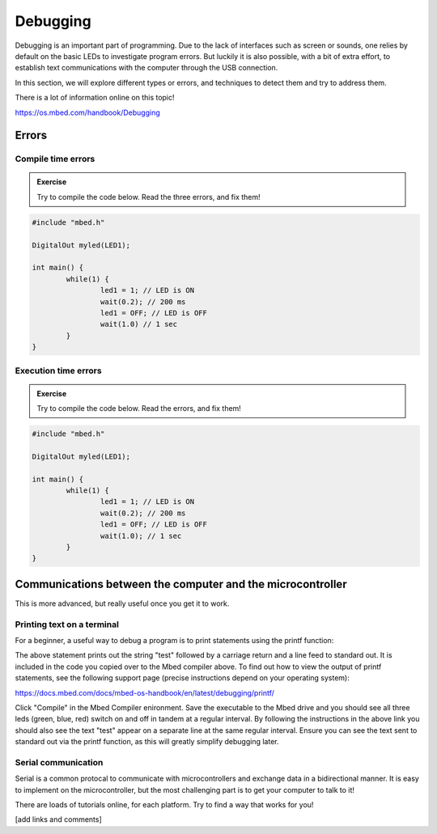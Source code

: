 Debugging
=========



Debugging is an important part of programming. 
Due to the lack of interfaces such as screen or sounds, one relies by default on the basic LEDs to investigate program errors. 
But luckily it is also possible, with a bit of extra effort, to establish text communications with the computer through the USB connection.
 
In this section, we will explore different types or errors, and techniques to detect them and try to address them.

There is a lot of information online on this topic!

https://os.mbed.com/handbook/Debugging

Errors
------

Compile time errors
^^^^^^^^^^^^^^^^^^^

.. admonition:: Exercise

	Try to compile the code below. Read the three errors, and fix them!

.. code-block:: c

	#include "mbed.h"

	DigitalOut myled(LED1);

	int main() {
		while(1) {
			led1 = 1; // LED is ON
			wait(0.2); // 200 ms
			led1 = OFF; // LED is OFF
			wait(1.0) // 1 sec
		}
	}


Execution time errors
^^^^^^^^^^^^^^^^^^^^^

.. admonition:: Exercise

	Try to compile the code below. Read the errors, and fix them!

.. code-block:: c

	#include "mbed.h"

	DigitalOut myled(LED1);

	int main() {
		while(1) {
			led1 = 1; // LED is ON
			wait(0.2); // 200 ms
			led1 = OFF; // LED is OFF
			wait(1.0); // 1 sec
		}
	}



Communications between the computer and the microcontroller
-----------------------------------------------------------

This is more advanced, but really useful once you get it to work.

Printing text on a terminal
^^^^^^^^^^^^^^^^^^^^^^^^^^^

For a beginner, a useful way to debug a program is to print statements using the printf function:

.. code-block:: c
	printf("test\r\n");

The above statement prints out the string "test" followed by a carriage return and a line feed to standard out. 
It is included in the code you copied over to the Mbed compiler above. 
To find out how to view the output of printf statements, see the following support page (precise instructions depend on your operating system):

https://docs.mbed.com/docs/mbed-os-handbook/en/latest/debugging/printf/

Click "Compile" in the Mbed Compiler enironment. 
Save the executable to the Mbed drive and you should see all three leds (green, blue, red) switch on and off in tandem at a regular interval. By following the instructions in the above link you should also see the text "test" appear on a separate line at the same regular interval. Ensure you can see the text sent to standard out via the printf function, as this will greatly simplify debugging later.


Serial communication
^^^^^^^^^^^^^^^^^^^^

Serial is a common protocal to communicate with microcontrollers and exchange data in a bidirectional manner. 
It is easy to implement on the microcontroller, but the most challenging part is to get your computer to talk to it!

There are loads of tutorials online, for each platform. Try to find a way that works for you!

[add links and comments]

